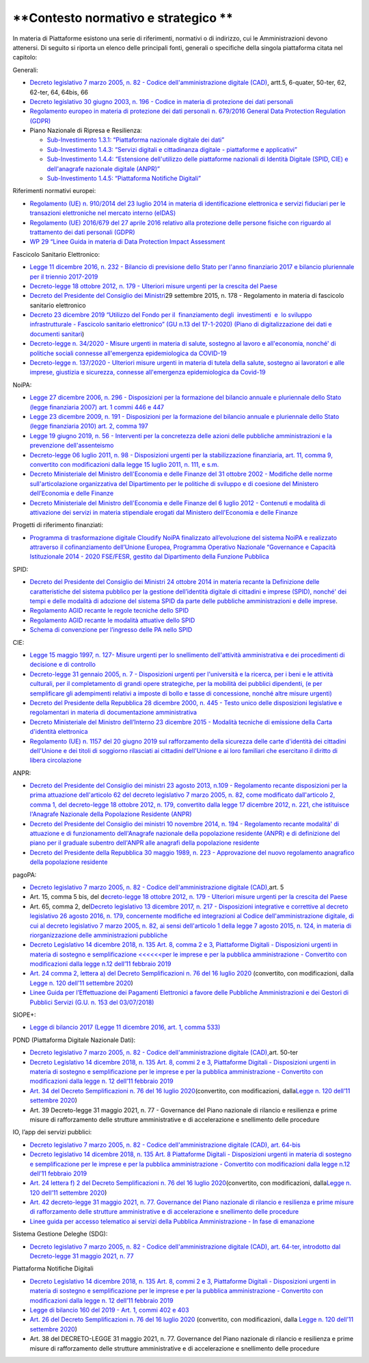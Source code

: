 .. _contesto-normativo-e-strategico-2:

**Contesto normativo e strategico **
====================================

In materia di Piattaforme esistono una serie di riferimenti, normativi o
di indirizzo, cui le Amministrazioni devono attenersi. Di seguito si
riporta un elenco delle principali fonti, generali o specifiche della
singola piattaforma citata nel capitolo:

Generali: 

-  `Decreto legislativo 7 marzo 2005, n. 82 - Codice
   dell'amministrazione digitale
   (CAD) <http://www.normattiva.it/uri-res/N2Ls?urn:nir:stato:decreto.legislativo:2005-03-07;82!vig=>`__\ ,
   artt.5, 6-quater, 50-ter, 62, 62-ter, 64, 64bis, 66

-  `Decreto legislativo 30 giugno 2003, n. 196 - Codice in materia di
   protezione dei dati
   personali <https://www.normattiva.it/uri-res/N2Ls?urn:nir:stato:decreto.legislativo:2003-06-30;196!vig=>`__

-  `Regolamento europeo in materia di protezione dei dati personali n.
   679/2016 General Data Protection Regulation
   (GDPR) <https://eur-lex.europa.eu/legal-content/IT/TXT/HTML/?uri=CELEX:32016R0679&from=IT>`__

-  Piano Nazionale di Ripresa e Resilienza:

   -  `Sub-Investimento 1.3.1: “Piattaforma nazionale digitale dei
      dati” <https://italiadomani.gov.it/it/investimenti/dati-e-interoperabilita.html>`__

   -  `Sub-Investimento 1.4.3: “Servizi digitali e cittadinanza digitale
      - piattaforme e
      applicativi” <https://italiadomani.gov.it/it/investimenti/servizi-digitali-e-cittadinanza-digitale.html>`__

   -  `Sub-Investimento 1.4.4: “Estensione dell'utilizzo delle
      piattaforme nazionali di Identità Digitale (SPID, CIE) e
      dell'anagrafe nazionale digitale
      (ANPR)” <https://italiadomani.gov.it/it/investimenti/servizi-digitali-e-cittadinanza-digitale.html>`__

   -  `Sub-Investimento 1.4.5: “Piattaforma Notifiche
      Digitali” <https://italiadomani.gov.it/it/investimenti/servizi-digitali-e-cittadinanza-digitale.html>`__

Riferimenti normativi europei:

-  `Regolamento (UE) n. 910/2014 del 23 luglio 2014 in materia di
   identificazione elettronica e servizi fiduciari per le transazioni
   elettroniche nel mercato interno
   (eIDAS) <https://eur-lex.europa.eu/legal-content/IT/TXT/?qid=1584088967049&uri=CELEX:32014R0910>`__

-  `Regolamento (UE) 2016/679 del 27 aprile 2016 relativo alla
   protezione delle persone fisiche con riguardo al trattamento dei dati
   personali
   (GDPR) <https://eur-lex.europa.eu/legal-content/IT/TXT/?qid=1584088833794&uri=CELEX:32016R0679>`__

-  `WP 29 “Linee Guida in materia di Data Protection Impact
   Assessment <https://ec.europa.eu/newsroom/article29/item-detail.cfm?item_id=611236>`__

Fascicolo Sanitario Elettronico:

-  `Legge 11 dicembre 2016, n. 232 - Bilancio di previsione dello Stato
   per l'anno finanziario 2017 e bilancio pluriennale per il triennio
   2017-2019 <https://www.normattiva.it/uri-res/N2Ls?urn:nir:stato:legge:2016-12-11;232!vig=>`__

-  `Decreto-legge 18 ottobre 2012, n. 179 - Ulteriori misure urgenti per
   la crescita del
   Paese <https://www.normattiva.it/uri-res/N2Ls?urn:nir:stato:decreto.legge:2012-10-18;179!vig=>`__ 

-  `Decreto del Presidente del Consiglio dei
   Ministri <https://www.normattiva.it/uri-res/N2Ls?urn:nir:stato:decreto.del.presidente.del.consiglio.dei.ministri:2015-09-29;178!vig=>`__\ 29
   settembre 2015, n. 178 - Regolamento in materia di fascicolo
   sanitario elettronico

-  `Decreto 23 dicembre 2019 “Utilizzo del Fondo per il  finanziamento 
   degli  investimenti  e  lo sviluppo  infrastrutturale - Fascicolo
   sanitario elettronico” (GU n.13 del 17-1-2020) (Piano di
   digitalizzazione dei dati e documenti
   sanitari <https://www.gazzettaufficiale.it/eli/gu/2020/01/17/13/sg/pdf>`__)

-  `Decreto-legge n. 34/2020 - Misure urgenti in materia di salute,
   sostegno al lavoro e all'economia, nonché' di politiche sociali
   connesse all'emergenza epidemiologica da
   COVID-19 <https://www.gazzettaufficiale.it/eli/id/2020/05/19/20G00052/sg>`__

-  `Decreto-legge n. 137/2020 - Ulteriori misure urgenti in materia di
   tutela della salute, sostegno ai lavoratori e alle imprese, giustizia
   e sicurezza, connesse all'emergenza epidemiologica da
   Covid-19 <https://www.gazzettaufficiale.it/eli/id/2020/10/28/20G00166/sg>`__

NoiPA:

-  `Legge 27 dicembre 2006, n. 296 - Disposizioni per la formazione del
   bilancio annuale e pluriennale dello Stato (legge finanziaria 2007)
   art. 1 commi 446 e
   447 <https://www.normattiva.it/uri-res/N2Ls?urn:nir:stato:legge:2006-12-27;296!vig=>`__

-  `Legge 23 dicembre 2009, n. 191 - Disposizioni per la formazione del
   bilancio annuale e pluriennale dello Stato (legge finanziaria 2010)
   art. 2, comma
   197 <https://www.normattiva.it/uri-res/N2Ls?urn:nir:stato:legge:2009-12-23;191>`__

-  `Legge 19 giugno 2019, n. 56 - Interventi per la concretezza delle
   azioni delle pubbliche amministrazioni e la prevenzione
   dell'assenteismo <https://www.normattiva.it/uri-res/N2Ls?urn:nir:stato:legge:2019-06-19;56>`__

-  `Decreto-legge 06 luglio 2011, n. 98 - Disposizioni urgenti per la
   stabilizzazione finanziaria, art. 11, comma 9, convertito con
   modificazioni dalla legge 15 luglio 2011, n. 111, e
   s.m. <https://www.normattiva.it/uri-res/N2Ls?urn:nir:stato:decreto.legge:2011-07-06;98!vig=>`__

-  `Decreto Ministeriale del Ministro dell'Economia e delle Finanze del
   31 ottobre 2002 - Modifiche delle norme sull'articolazione
   organizzativa del Dipartimento per le politiche di sviluppo e di
   coesione del Ministero dell’Economia e delle
   Finanze <https://www.gazzettaufficiale.it/eli/id/2002/12/11/02A13777/sg>`__

-  `Decreto Ministeriale del Ministro dell'Economia e delle Finanze del
   6 luglio 2012 - Contenuti e modalità di attivazione dei servizi in
   materia stipendiale erogati dal Ministero dell'Economia e delle
   Finanze <http://www.dag.mef.gov.it/pubblicita_legale/documenti/DM_6_luglio_2012.pdf>`__

Progetti di riferimento finanziati:

-  `Programma di trasformazione digitale Cloudify NoiPA finalizzato
   all’evoluzione del sistema NoiPA e realizzato attraverso il
   cofinanziamento dell’Unione Europea, Programma Operativo Nazionale
   “Governance e Capacità Istituzionale 2014 - 2020 FSE/FESR, gestito
   dal Dipartimento della Funzione
   Pubblica <https://www.cloudifynoipa.it/>`__

SPID:

-  `Decreto del Presidente del Consiglio dei Ministri 24 ottobre 2014 in
   materia recante la Definizione delle caratteristiche del sistema
   pubblico per la gestione dell’identità digitale di cittadini e
   imprese (SPID), nonché' dei tempi e delle modalità di adozione del
   sistema SPID da parte delle pubbliche amministrazioni e delle
   imprese <https://www.agid.gov.it/sites/default/files/repository_files/leggi_decreti_direttive/dpcm_24_ottobre_2014a.pdf>`__\ .

-  `Regolamento AGID recante le regole tecniche dello
   SPID <http://www.agid.gov.it/sites/default/files/repository_files/circolari/spid-regole_tecniche_v1.pdf>`__

-  `Regolamento AGID recante le modalità attuative dello
   SPID <http://www.agid.gov.it/sites/default/files/repository_files/regolamento_modalita_attuative_spid_2.0.pdf>`__

-  `Schema di convenzione per l’ingresso delle PA nello
   SPID <http://www.agid.gov.it/sites/default/files/repository_files/circolari/40_-_dt_dg_n._40_-_23_feb_2016_-_convenzione_sp_spid_agid-ppaa.pdf>`__

CIE:

-  `Legge 15 maggio 1997, n. 127- Misure urgenti per lo snellimento
   dell'attività amministrativa e dei procedimenti di decisione e di
   controllo <https://www.normattiva.it/uri-res/N2Ls?urn:nir:stato:legge:1997-05-15;127!vig=>`__

-  `Decreto-legge 31 gennaio 2005, n. 7 - Disposizioni urgenti per
   l'università e la ricerca, per i beni e le attività culturali, per il
   completamento di grandi opere strategiche, per la mobilità dei
   pubblici dipendenti, (e per semplificare gli adempimenti relativi a
   imposte di bollo e tasse di concessione, nonché altre misure
   urgenti)  <https://www.normattiva.it/uri-res/N2Ls?urn:nir:stato:decreto.legge:2005;7~art1ter>`__

-  `Decreto del Presidente della Repubblica 28 dicembre 2000, n. 445 -
   Testo unico delle disposizioni legislative e regolamentari in materia
   di documentazione
   amministrativa  <https://www.gazzettaufficiale.it/eli/id/2001/02/20/001G0049/sg>`__

-  `Decreto Ministeriale del Ministro dell’Interno 23 dicembre 2015 -
   Modalità tecniche di emissione della Carta d'identità
   elettronica <https://www.gazzettaufficiale.it/eli/id/2015/12/30/15A09809/sg>`__

-  `Regolamento (UE) n. 1157 del 20 giugno 2019 sul rafforzamento della
   sicurezza delle carte d'identità dei cittadini dell'Unione e dei
   titoli di soggiorno rilasciati ai cittadini dell'Unione e ai loro
   familiari che esercitano il diritto di libera
   circolazione <https://eur-lex.europa.eu/legal-content/IT/TXT/?uri=CELEX%3A32019R1157>`__

ANPR:

-  `Decreto del Presidente del Consiglio dei ministri 23 agosto 2013,
   n.109 - Regolamento recante disposizioni per la prima attuazione
   dell'articolo 62 del decreto legislativo 7 marzo 2005, n. 82, come
   modificato dall'articolo 2, comma 1, del decreto-legge 18 ottobre
   2012, n. 179, convertito dalla legge 17 dicembre 2012, n. 221, che
   istituisce l'Anagrafe Nazionale della Popolazione Residente
   (ANPR) <https://www.normattiva.it/uri-res/N2Ls?urn:nir:stato:decreto.del.presidente.del.consiglio.dei.ministri:2013-08-23;109>`__ 

-  `Decreto del Presidente del Consiglio dei ministri 10 novembre 2014,
   n. 194 - Regolamento recante modalità' di attuazione e di
   funzionamento dell'Anagrafe nazionale della popolazione residente
   (ANPR) e di definizione del piano per il graduale subentro dell'ANPR
   alle anagrafi della popolazione
   residente <https://www.normattiva.it/uri-res/N2Ls?urn:nir:stato:decreto.del.presidente.del.consiglio.dei.ministri:2014-11-10;194!vig=2017-12-07>`__

-  `Decreto del Presidente della Repubblica 30 maggio 1989, n. 223 -
   Approvazione del nuovo regolamento anagrafico della popolazione
   residente <https://www.normattiva.it/uri-res/N2Ls?urn:nir:stato:decreto.del.presidente.della.repubblica:1989-05-30;223!vig=2017-12-07>`__

pagoPA:

-  `Decreto legislativo 7 marzo 2005, n. 82 - Codice
   dell'amministrazione digitale
   (CAD), <http://www.normattiva.it/uri-res/N2Ls?urn:nir:stato:decreto.legislativo:2005-03-07;82~art64bis>`__\ art.
   5

-  Art. 15, comma 5 bis, del d\ \ `ecreto-legge 18 ottobre 2012, n. 179
   - Ulteriori misure urgenti per la crescita del
   Paese <https://www.normattiva.it/uri-res/N2Ls?urn:nir:stato:decreto.legge:2012-10-18;179!vig=>`__

-  Art. 65, comma 2, del\ `Decreto legislativo 13 dicembre 2017, n. 217
   - Disposizioni integrative e correttive al decreto legislativo 26
   agosto 2016, n. 179, concernente modifiche ed integrazioni al Codice
   dell'amministrazione digitale, di cui al decreto legislativo 7 marzo
   2005, n. 82, ai sensi dell'articolo 1 della legge 7 agosto 2015, n.
   124, in materia di riorganizzazione delle amministrazioni
   pubbliche <https://www.normattiva.it/uri-res/N2Ls?urn:nir:stato:decreto.legge:2017-13-12;217>`__

-  `Decreto Legislativo 14 dicembre 2018, n. 135 Art. 8, comma 2 e 3,
   Piattaforme Digitali - Disposizioni urgenti in materia di sostegno e
   semplificazione <<<<<<per le imprese e per la pubblica
   amministrazione - Convertito con modificazioni dalla legge n.12
   dell’11 febbraio
   2019 <http://www.normattiva.it/uri-res/N2Ls?urn:nir:stato:decreto.legge:2018-12-14;135!vig=>`__

-  `Art. 24 comma 2, lettera a) del Decreto Semplificazioni n. 76 del 16
   luglio
   2020 <https://www.gazzettaufficiale.it/eli/id/2020/07/16/20G00096/sg>`__
   (convertito, con modificazioni, dalla `Legge n. 120 dell’11 settembre
   2020 <https://www.gazzettaufficiale.it/eli/id/2020/09/14/20G00139/sg>`__)

-  `Linee Guida per l’Effettuazione dei Pagamenti Elettronici a favore
   delle Pubbliche Amministrazioni e dei Gestori di Pubblici Servizi
   (G.U. n. 153 del
   03/07/2018) <https://www.gazzettaufficiale.it/eli/gu/2017/07/03/153/sg/pdf>`__

SIOPE+:

-  `Legge di bilancio 2017 (Legge 11 dicembre 2016, art. 1, comma
   533) <https://www.gazzettaufficiale.it/eli/id/2016/12/21/16G00242/sg>`__

PDND (Piattaforma Digitale Nazionale Dati):

-  `Decreto legislativo 7 marzo 2005, n. 82 - Codice
   dell'amministrazione digitale
   (CAD), <http://www.normattiva.it/uri-res/N2Ls?urn:nir:stato:decreto.legislativo:2005-03-07;82~art64bis>`__\ art.
   50-ter

-  `Decreto Legislativo 14 dicembre 2018, n. 135 Art. 8, commi 2 e 3,
   Piattaforme Digitali - Disposizioni urgenti in materia di sostegno e
   semplificazione per le imprese e per la pubblica amministrazione -
   Convertito con modificazioni dalla legge n. 12 dell’11 febbraio
   2019 <http://www.normattiva.it/uri-res/N2Ls?urn:nir:stato:decreto.legge:2018-12-14;135!vig=>`__

-  `Art. 34 del Decreto Semplificazioni n. 76 del 16 luglio
   2020 <https://www.gazzettaufficiale.it/eli/id/2020/07/16/20G00096/sg>`__\ (convertito,
   con modificazioni, dalla\ `Legge n. 120 dell’11 settembre
   2020 <https://www.gazzettaufficiale.it/eli/id/2020/09/14/20G00139/sg>`__\ )

-  Art. 39 Decreto-legge 31 maggio 2021, n. 77 - Governance del Piano
   nazionale di rilancio e resilienza e prime misure di rafforzamento
   delle strutture amministrative e di accelerazione e snellimento delle
   procedure

IO, l’app dei servizi pubblici:

-  `Decreto legislativo 7 marzo 2005, n. 82 - Codice
   dell'amministrazione digitale (CAD), art.
   64-bis <http://www.normattiva.it/uri-res/N2Ls?urn:nir:stato:decreto.legislativo:2005-03-07;82~art64bis>`__

-  `Decreto legislativo 14 dicembre 2018, n. 135 Art. 8 Piattaforme
   Digitali - Disposizioni urgenti in materia di sostegno e
   semplificazione per le imprese e per la pubblica amministrazione -
   Convertito con modificazioni dalla legge n.12 dell’11 febbraio
   2019 <http://www.normattiva.it/uri-res/N2Ls?urn:nir:stato:decreto.legge:2018-12-14;135!vig=>`__

-  `Art. 24 lettera f) 2 del Decreto Semplificazioni n. 76 del 16 luglio
   2020 <https://www.gazzettaufficiale.it/eli/id/2020/07/16/20G00096/sg>`__\ (convertito,
   con modificazioni, dalla\ `Legge n. 120 dell’11 settembre
   2020 <https://www.gazzettaufficiale.it/eli/id/2020/09/14/20G00139/sg>`__\ )

-  `Art. 42 decreto-legge 31 maggio 2021, n. 77. Governance del Piano
   nazionale di rilancio e resilienza e prime misure di rafforzamento
   delle strutture amministrative e di accelerazione e snellimento delle
   procedure <https://www.gazzettaufficiale.it/eli/id/2021/07/30/21A04731/sg>`__

-  `Linee guida per accesso telematico ai servizi della Pubblica
   Amministrazione - In fase di
   emanazione <https://docs.italia.it/AgID/documenti-in-consultazione/lg-io-docs/it/bozza/index.html>`__

Sistema Gestione Deleghe (SDG):

-  `Decreto legislativo 7 marzo 2005, n. 82 - Codice
   dell'amministrazione digitale (CAD), art. 64-ter, introdotto dal
   Decreto-legge 31 maggio 2021, n.
   77 <https://www.normattiva.it/uri-res/N2Ls?urn:nir:stato:decreto.legislativo:2005-03-07;82!vig>`__

Piattaforma Notifiche Digitali

-  `Decreto Legislativo 14 dicembre 2018, n. 135 Art. 8, commi 2 e 3,
   Piattaforme Digitali - Disposizioni urgenti in materia di sostegno e
   semplificazione per le imprese e per la pubblica amministrazione -
   Convertito con modificazioni dalla legge n. 12 dell’11 febbraio
   2019 <http://www.normattiva.it/uri-res/N2Ls?urn:nir:stato:decreto.legge:2018-12-14;135!vig=>`__

-  `Legge di bilancio 160 del 2019 - Art. 1, commi 402 e
   403 <http://www.normattiva.it/uri-res/N2Ls?urn:nir:stato:legge:2019-12-27;160!vig=2020-10-11>`__

-  `Art. 26 del Decreto Semplificazioni n. 76 del 16 luglio
   2020 <https://www.gazzettaufficiale.it/eli/id/2020/07/16/20G00096/sg>`__
   (convertito, con modificazioni, dalla `Legge n. 120 dell’11 settembre
   2020 <https://www.gazzettaufficiale.it/eli/id/2020/09/14/20G00139/sg>`__)

-  Art. 38 del DECRETO-LEGGE 31 maggio 2021, n. 77. Governance del Piano
   nazionale di rilancio e resilienza e prime misure di rafforzamento
   delle strutture amministrative e di accelerazione e snellimento delle
   procedure
